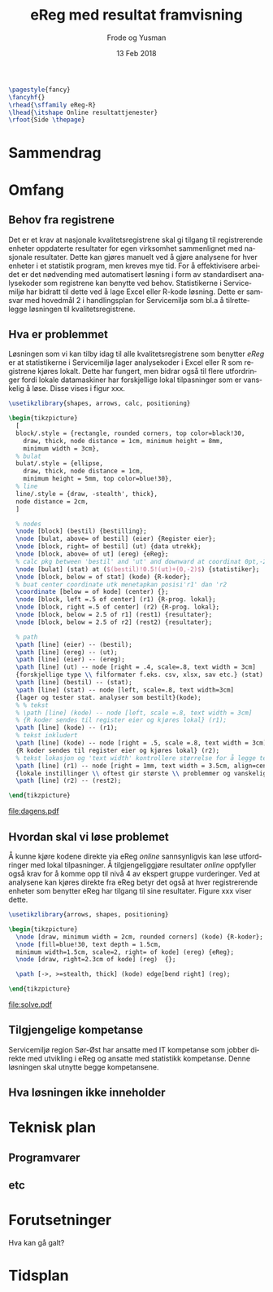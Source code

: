 #+Title: eReg med resultat framvisning
#+Author: Frode og Yusman
#+Date: 13 Feb 2018

#+options: toc:nil
#+LANGUAGE: no
#+LATEX_HEADER: \usepackage[AUTO]{babel}
#+LATEX_HEADER: \hypersetup{hidelinks}
#+LATEX_HEADER: \usepackage{fancyhdr}

#+BEGIN_SRC latex :results raw
  \pagestyle{fancy}
  \fancyhf{}
  \rhead{\sffamily eReg-R}
  \lhead{\itshape Online resultattjenester}
  \rfoot{Side \thepage}
#+END_SRC

* Sammendrag
* Omfang
** Behov fra registrene
Det er et krav at nasjonale kvalitetsregistrene skal gi tilgang til registrerende
enheter oppdaterte resultater for egen virksomhet sammenlignet med nasjonale
resultater. Dette kan gjøres manuelt ved å gjøre analysene for hver enheter i et
statistik program, men kreves mye tid. For å effektivisere arbeidet er det nødvending
med automatisert løsning i form av standardisert analysekoder som registrene kan
benytte ved behov. Statistikerne i Servicemiljø har bidratt til dette ved å lage
Excel eller R-kode løsning. Dette er samsvar med hovedmål 2 i handlingsplan for
Servicemiljø som bl.a å tilrettelegge løsningen til kvalitetsregistrene.

** Hva er problemmet
Løsningen som vi kan tilby idag til alle kvalitetsregistrene som benytter /eReg/ er
at statistikerne i Servicemiljø lager analysekoder i Excel eller R som registrene
kjøres lokalt. Dette har fungert, men bidrar også til flere utfordringer fordi lokale
datamaskiner har forskjellige lokal tilpasninger som er vanskelig å løse. Disse vises i figur xxx.


#+NAME: fig:dagens
#+BEGIN_SRC latex :file dagens.pdf :packages '(("" "tikz")) :border 1em :results raw
\usetikzlibrary{shapes, arrows, calc, positioning}

\begin{tikzpicture}
  [
  block/.style = {rectangle, rounded corners, top color=black!30,
    draw, thick, node distance = 1cm, minimum height = 8mm,
    minimum width = 3cm},
  % bulat
  bulat/.style = {ellipse,
    draw, thick, node distance = 1cm,
    minimum height = 5mm, top color=blue!30},
  % line
  line/.style = {draw, -stealth', thick},
  node distance = 2cm,
  ]

  % nodes
  \node [block] (bestil) {bestilling};
  \node [bulat, above= of bestil] (eier) {Register eier};
  \node [block, right= of bestil] (ut) {data utrekk};
  \node [block, above= of ut] (ereg) {eReg};
  % calc pkg between 'bestil' and 'ut' and downward at coordinat 0pt,-2pt
  \node [bulat] (stat) at ($(bestil)!0.5!(ut)+(0,-2)$) {statistiker};
  \node [block, below = of stat] (kode) {R-koder};
  % buat center coordinate utk menetapkan posisi'r1' dan 'r2
  \coordinate [below = of kode] (center) {};
  \node [block, left =.5 of center] (r1) {R-prog. lokal};
  \node [block, right =.5 of center] (r2) {R-prog. lokal};
  \node [block, below = 2.5 of r1] (rest1) {resultater};
  \node [block, below = 2.5 of r2] (rest2) {resultater};

  % path
  \path [line] (eier) -- (bestil);
  \path [line] (ereg) -- (ut);
  \path [line] (eier) -- (ereg);
  \path [line] (ut) -- node [right = .4, scale=.8, text width = 3cm]
  {forskjellige type \\ filformater f.eks. csv, xlsx, sav etc.} (stat) ;
  \path [line] (bestil) -- (stat);
  \path [line] (stat) -- node [left, scale=.8, text width=3cm]
  {lager og tester stat. analyser som bestilt}(kode);
  % % tekst
  % \path [line] (kode) -- node [left, scale =.8, text width = 3cm]
  % {R koder sendes til register eier og kjøres lokal} (r1);
  \path [line] (kode) -- (r1);
  % tekst inkludert
  \path [line] (kode) -- node [right = .5, scale =.8, text width = 3cm]
  {R koder sendes til register eier og kjøres lokal} (r2);
  % tekst lokasjon og 'text width' kontrollere størrelse for å legge tekstene
  \path [line] (r1) -- node [right = 1mm, text width = 3.5cm, align=center]
  {lokale instillinger \\ oftest gir største \\ problemmer og vanskeligere å løse} (rest1);
  \path [line] (r2) -- (rest2);

\end{tikzpicture}
#+END_SRC

#+CAPTION: Dagens resultattjenester i eReg
#+LABEL: dagens-figur
#+ATTR_LaTeX: :height 15cm :placement [!htb]
[[file:dagens.pdf]]

** Hvordan skal vi løse problemet
Å kunne kjøre kodene direkte via eReg /online/ sannsynligvis kan løse utfordringer
med lokal tilpasninger. Å tilgjengeliggjøre resultater /online/ oppfyller også krav
for å komme opp til nivå 4 av ekspert gruppe vurderinger. Ved at analysene kan kjøres
direkte fra eReg betyr det også at hver registrerende enheter som benytter eReg har
tilgang til sine resultater. Figure xxx viser dette.

#+BEGIN_SRC latex :file solve.pdf :packages '(("" "tikz")) :border 1em :results raw
  \usetikzlibrary{arrows, shapes, positioning}

  \begin{tikzpicture}
    \node [draw, minimum width = 2cm, rounded corners] (kode) {R-koder};
    \node [fill=blue!30, text depth = 1.5cm,
    minimum width=1.5cm, scale=2, right= of kode] (ereg) {eReg};
    \node [draw, right=2.3cm of kode] (reg)  {};

    \path [->, >=stealth, thick] (kode) edge[bend right] (reg);

  \end{tikzpicture}

#+END_SRC

#+RESULTS:

#+CAPTION: Resultat løsning
#+NAME: fig:solve
#+ATTR_LaTeX: :height 5cm :placement [!htb]
[[file:solve.pdf]]

** Tilgjengelige kompetanse
Servicemiljø region Sør-Øst har ansatte med IT kompetanse som jobber direkte med
utvikling i eReg og ansatte med statistikk kompetanse. Denne løsningen skal utnytte
begge kompetansene.

** Hva løsningen ikke inneholder
* Teknisk plan
** Programvarer
** etc
* Forutsetninger
Hva kan gå galt?
* Tidsplan
